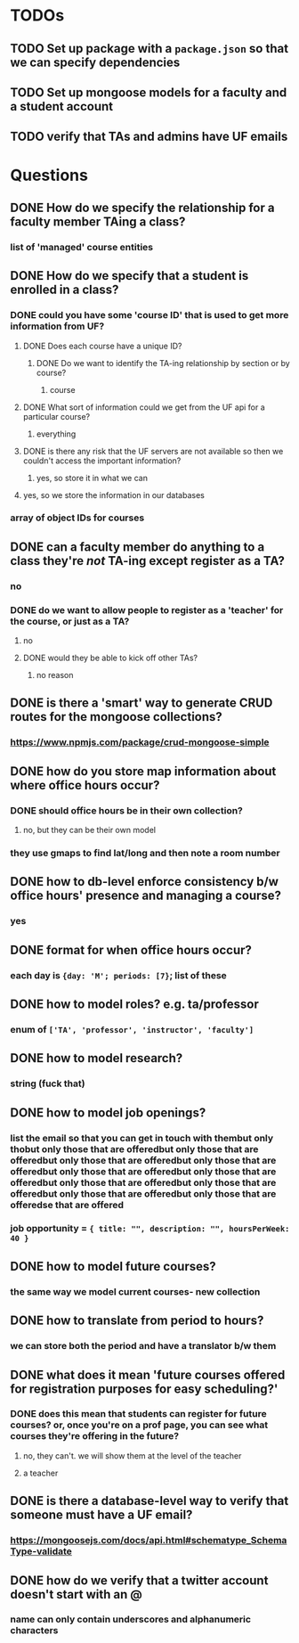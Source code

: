 * TODOs
** TODO Set up package with a =package.json= so that we can specify dependencies
** TODO Set up mongoose models for a faculty and a student account

** TODO verify that TAs and admins have UF emails

* Questions
** DONE How do we specify the relationship for a faculty member TAing a class?
*** list of 'managed' course entities
** DONE How do we specify that a student is enrolled in a class?
*** DONE could you have some 'course ID' that is used to get more information from UF?
**** DONE Does each course have a unique ID?
***** DONE Do we want to identify the TA-ing relationship by section or by course?
****** course
**** DONE What sort of information could we get from the UF api for a particular course?
***** everything
**** DONE is there any risk that the UF servers are not available so then we couldn't access the important information?
***** yes, so store it in what we can
**** yes, so we store the information in our databases
*** array of object IDs for courses
** DONE can a faculty member do anything to a class they're /not/ TA-ing except register as a TA?
*** no
*** DONE do we want to allow people to register as a 'teacher' for the course, or just as a TA?
**** no
**** DONE would they be able to kick off other TAs?
***** no reason
** DONE is there a 'smart' way to generate CRUD routes for the mongoose collections?
*** https://www.npmjs.com/package/crud-mongoose-simple
** DONE how do you store map information about where office hours occur?
*** DONE should office hours be in their own collection?
**** no, but they can be their own model
*** they use gmaps to find lat/long and then note a room number
** DONE how to db-level enforce consistency b/w office hours' presence and managing a course?
*** yes
** DONE format for when office hours occur?
*** each day is ={day: 'M'; periods: [7}=; list of these
** DONE how to model roles? e.g. ta/professor
*** enum of =['TA', 'professor', 'instructor', 'faculty']=
** DONE how to model research?
*** string (fuck that)
** DONE how to model job openings?
*** list the email so that you can get in touch with thembut only thobut only those that are offeredbut only those that are offeredbut only those that are offeredbut only those that are offeredbut only those that are offeredbut only those that are offeredbut only those that are offeredbut only those that are offeredbut only those that are offeredbut only those that are offeredse that are offered
*** job opportunity = ={ title: "", description: "", hoursPerWeek: 40 }=
** DONE how to model future courses?
*** the same way we model current courses- new collection
** DONE how to translate from period to hours?
*** we can store both the period and have a translator b/w them
** DONE what does it mean 'future courses offered for registration purposes for easy scheduling?'
*** DONE does this mean that students can register for future courses? or, once you're on a prof page, you can see what courses they're offering in the future?
**** no, they can't. we will show them at the level of the teacher
**** a teacher 
** DONE is there a database-level way to verify that someone must have a UF email?
*** https://mongoosejs.com/docs/api.html#schematype_SchemaType-validate
** DONE how do we verify that a twitter account doesn't start with an @
*** name can only contain underscores and alphanumeric characters
